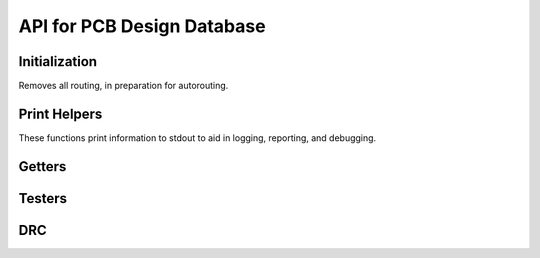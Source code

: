 API for PCB Design Database
===========================

.. cpp:class:: kicadPcbDataBase

.. cpp:function:: kicadPcbDataBase::kicadPcbDataBase(std::string fileName)

  The main database class for a design. The fileName parameter should be the filename of a .kicad_pcb file.


Initialization
^^^^^^^^^^^^^^
.. cpp:function:: bool kicadPcbDataBase::buildKicadPcb()
.. cpp:function:: void kicadPcbDataBase::removeRoutedSegmentsAndVias()

Removes all routing, in preparation for autorouting.


Print Helpers
^^^^^^^^^^^^^

These functions print information to stdout to aid in logging, reporting, and debugging.

.. cpp:function:: void kicadPcbDataBase::printLayer()
.. cpp:function:: void kicadPcbDataBase::printNet()
.. cpp:function:: void kicadPcbDataBase::printInst()
.. cpp:function:: void kicadPcbDataBase::printComp()
.. cpp:function:: void kicadPcbDataBase::printNetclass()
.. cpp:function:: void kicadPcbDataBase::printPcbRouterInfo()
.. cpp:function:: void kicadPcbDataBase::printFile()
.. cpp:function:: void kicadPcbDataBase::printSegment()
.. cpp:function:: void kicadPcbDataBase::printUnconnectedPins()
.. cpp:function:: void kicadPcbDataBase::printKiCad(const std::string folderName = "", const std::string fileNameStamp = "", const std::string fileName = "", const bool verbose = false)
.. cpp:function:: void kicadPcbDataBase::printNodes()
.. cpp:function:: void kicadPcbDataBase::printLockedInst()
.. cpp:function:: void kicadPcbDataBase::printDesignStatistics()
.. cpp:function:: void kicadPcbDataBase::printRoutedSegmentsWLAndNumVias()

Getters
^^^^^^^

.. cpp:function:: void getBoardBoundaryByEdgeCuts(double &minX, double &maxX, double &minY, double &maxY)
  
  Gets the board boundary using the Edge.Cuts layer. This is the prefered method over :func:`getBoardBoundaryByPinLocation`.

.. cpp:function:: void getBoardBoundaryByPinLocation(double &minX, double &maxX, double &minY, double &maxY)

  Gets the board boundary using the pins locations. Using Edge.Cuts is prefered (:func:`getBoardBoundaryByEdgeCuts`).


.. cpp:function:: bool kicadPcbDataBase::getPcbRouterInfo(std::vector<std::set<std::pair<double, double> > > *)
.. cpp:function:: bool kicadPcbDataBase::getPinPosition(const std::string &inst_name, const std::string &pin_name, point_2d *pos)
.. cpp:function:: bool kicadPcbDataBase::getPinPosition(const int inst_id, const int &pin_id, point_2d *pos)
.. cpp:function:: void kicadPcbDataBase::getPinPosition(const padstack &, const instance &, point_2d *pos)
.. cpp:function:: void kicadPcbDataBase::getPinShapeRelativeCoordsToModule(const padstack &pad, const instance &inst, const points_2d &coords, points_2d *coordsRe)
.. cpp:function:: bool kicadPcbDataBase::getPinPosition(const Pin &p, point_2d *pos)
.. cpp:function:: bool kicadPcbDataBase::getCompBBox(const int compId, point_2d *bBox)
.. cpp:function:: std::vector<int> kicadPcbDataBase::getPinLayer(const int &instId, const int &padStackId)

.. cpp:function:: void kicadPcbDataBase::getPadstackRotatedWidthAndHeight(const instance &inst, const padstack &pad, double &width, double &height)

  // TODO:: Move this to instance or overloaded this to Instance

.. cpp:function:: bool kicadPcbDataBase::getInstance(const std::string &, instance *&)
.. cpp:function:: bool kicadPcbDataBase::getComponent(const std::string &, component *&)
.. cpp:function:: bool kicadPcbDataBase::getNet(const std::string &, net *&)

.. cpp:function:: component &kicadPcbDataBase::getComponent(const int id)
.. cpp:function:: instance &kicadPcbDataBase::getInstance(const int id)
.. cpp:function:: net &kicadPcbDataBase::getNet(const int id)
.. cpp:function:: netclass &kicadPcbDataBase::getNetclass(const int id)

.. cpp:function:: std::string kicadPcbDataBase::getFileName()
.. cpp:function:: std::vector<instance> &kicadPcbDataBase::getInstances()
.. cpp:function:: std::vector<component> &kicadPcbDataBase::getComponents()
.. cpp:function:: std::vector<net> &kicadPcbDataBase::getNets()
.. cpp:function:: std::vector<Pin> &kicadPcbDataBase::getUnconnectedPins()
.. cpp:function:: std::vector<netclass> &kicadPcbDataBase::getNetclasses()

.. cpp:function:: int kicadPcbDataBase::getInstancesCount()
.. cpp:function:: int kicadPcbDataBase::getNumNets()
.. cpp:function:: double kicadPcbDataBase::getLargestClearance()

.. cpp:function:: int kicadPcbDataBase::getNumCopperLayers()

.. cpp:function:: int kicadPcbDataBase::getLayerId(const std::string &layerName)

.. cpp:function:: std::map<int, std::string> &kicadPcbDataBase::getCopperLayers()



Testers
^^^^^^^
.. cpp:function:: bool kicadPcbDataBase::isInstanceId(const int id)
.. cpp:function:: bool kicadPcbDataBase::isComponentId(const int id)
.. cpp:function:: bool kicadPcbDataBase::isNetId(const int id)
.. cpp:function:: bool kicadPcbDataBase::isNetclassId(const int id)

  // TODO: All layers are copper in the "layer_to_index_map" and "index_to_layer_map"

.. cpp:function:: std::string kicadPcbDataBase::getLayerName(const int layerId)
.. cpp:function:: bool kicadPcbDataBase::isCopperLayer(const int)
.. cpp:function:: bool kicadPcbDataBase::isCopperLayer(const std::string &)

  // TODO: Get design boundary based on rotated pin shape

.. cpp:function:: void kicadPcbDataBase::testInstAngle()

DRC
^^^
.. cpp:function:: void kicadPcbDataBase::printClearanceDrc()

